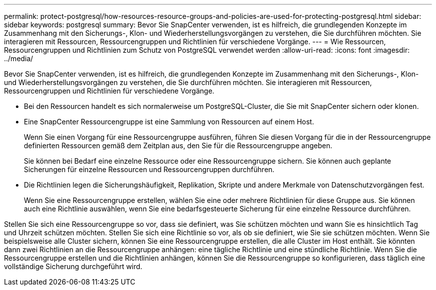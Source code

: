 ---
permalink: protect-postgresql/how-resources-resource-groups-and-policies-are-used-for-protecting-postgresql.html 
sidebar: sidebar 
keywords: postgresql 
summary: Bevor Sie SnapCenter verwenden, ist es hilfreich, die grundlegenden Konzepte im Zusammenhang mit den Sicherungs-, Klon- und Wiederherstellungsvorgängen zu verstehen, die Sie durchführen möchten.  Sie interagieren mit Ressourcen, Ressourcengruppen und Richtlinien für verschiedene Vorgänge. 
---
= Wie Ressourcen, Ressourcengruppen und Richtlinien zum Schutz von PostgreSQL verwendet werden
:allow-uri-read: 
:icons: font
:imagesdir: ../media/


[role="lead"]
Bevor Sie SnapCenter verwenden, ist es hilfreich, die grundlegenden Konzepte im Zusammenhang mit den Sicherungs-, Klon- und Wiederherstellungsvorgängen zu verstehen, die Sie durchführen möchten.  Sie interagieren mit Ressourcen, Ressourcengruppen und Richtlinien für verschiedene Vorgänge.

* Bei den Ressourcen handelt es sich normalerweise um PostgreSQL-Cluster, die Sie mit SnapCenter sichern oder klonen.
* Eine SnapCenter Ressourcengruppe ist eine Sammlung von Ressourcen auf einem Host.
+
Wenn Sie einen Vorgang für eine Ressourcengruppe ausführen, führen Sie diesen Vorgang für die in der Ressourcengruppe definierten Ressourcen gemäß dem Zeitplan aus, den Sie für die Ressourcengruppe angeben.

+
Sie können bei Bedarf eine einzelne Ressource oder eine Ressourcengruppe sichern.  Sie können auch geplante Sicherungen für einzelne Ressourcen und Ressourcengruppen durchführen.

* Die Richtlinien legen die Sicherungshäufigkeit, Replikation, Skripte und andere Merkmale von Datenschutzvorgängen fest.
+
Wenn Sie eine Ressourcengruppe erstellen, wählen Sie eine oder mehrere Richtlinien für diese Gruppe aus.  Sie können auch eine Richtlinie auswählen, wenn Sie eine bedarfsgesteuerte Sicherung für eine einzelne Ressource durchführen.



Stellen Sie sich eine Ressourcengruppe so vor, dass sie definiert, was Sie schützen möchten und wann Sie es hinsichtlich Tag und Uhrzeit schützen möchten.  Stellen Sie sich eine Richtlinie so vor, als ob sie definiert, wie Sie sie schützen möchten.  Wenn Sie beispielsweise alle Cluster sichern, können Sie eine Ressourcengruppe erstellen, die alle Cluster im Host enthält.  Sie könnten dann zwei Richtlinien an die Ressourcengruppe anhängen: eine tägliche Richtlinie und eine stündliche Richtlinie.  Wenn Sie die Ressourcengruppe erstellen und die Richtlinien anhängen, können Sie die Ressourcengruppe so konfigurieren, dass täglich eine vollständige Sicherung durchgeführt wird.
